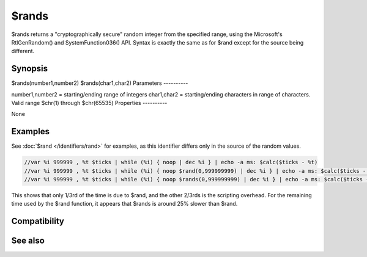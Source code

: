 $rands
======

$rands returns a "cryptographically secure" random integer from the specified range, using the Microsoft's RtlGenRandom() and SystemFunction036() API. Syntax is exactly the same as for $rand except for the source being different.

Synopsis
--------

$rands(number1,number2)
$rands(char1,char2)
Parameters
----------

.. list-table::
    :widths: 15 85
    :header-rows: 1

    * - Parameter
      - Description
number1,number2 = starting/ending range of integers
char1,char2 = starting/ending characters in range of characters. Valid range $chr(1) through $chr(65535)
Properties
----------

.. list-table::
    :widths: 15 85
    :header-rows: 1

    * - Property
      - Description
None

Examples
--------

See :doc:`$rand </identifiers/rand>` for examples, as this identifier differs only in the source of the random values.

.. code:: text

    //var %i 999999 , %t $ticks | while (%i) { noop | dec %i } | echo -a ms: $calc($ticks - %t)
    //var %i 999999 , %t $ticks | while (%i) { noop $rand(0,999999999) | dec %i } | echo -a ms: $calc($ticks - %t)
    //var %i 999999 , %t $ticks | while (%i) { noop $rands(0,999999999) | dec %i } | echo -a ms: $calc($ticks - %t)

This shows that only 1/3rd of the time is due to $rand, and the other 2/3rds is the scripting overhead. For the remaining time used by the $rand function, it appears that $rands is around 25% slower than $rand.

Compatibility
-------------

.. compatibility:: 7.55

See also
--------

.. hlist::
    :columns: 4

    * :doc:`$rand </identifiers/rand>`
